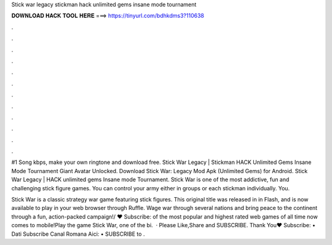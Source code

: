 Stick war legacy stickman hack unlimited gems insane mode tournament



𝐃𝐎𝐖𝐍𝐋𝐎𝐀𝐃 𝐇𝐀𝐂𝐊 𝐓𝐎𝐎𝐋 𝐇𝐄𝐑𝐄 ===> https://tinyurl.com/bdhkdms3?110638



.



.



.



.



.



.



.



.



.



.



.



.

#1 Song kbps, make your own ringtone and download free. Stick War Legacy | Stickman HACK Unlimited Gems Insane Mode Tournament Giant Avatar Unlocked. Download Stick War: Legacy Mod Apk (Unlimited Gems) for Android. Stick War Legacy | HACK unlimited gems Insane mode Tournament. Stick War is one of the most addictive, fun and challenging stick figure games. You can control your army either in groups or each stickman individually. You.

Stick War is a classic strategy war game featuring stick figures. This original title was released in in Flash, and is now available to play in your web browser through Ruffle. Wage war through several nations and bring peace to the continent through a fun, action-packed campaign!/ ♥ Subscribe:  of the most popular and highest rated web games of all time now comes to mobile!Play the game Stick War, one of the bi.  · Please Like,Share and SUBSCRIBE. Thank You♥ Subscribe: • Dati Subscribe Canal Romana Aici: • SUBSCRIBE to .
